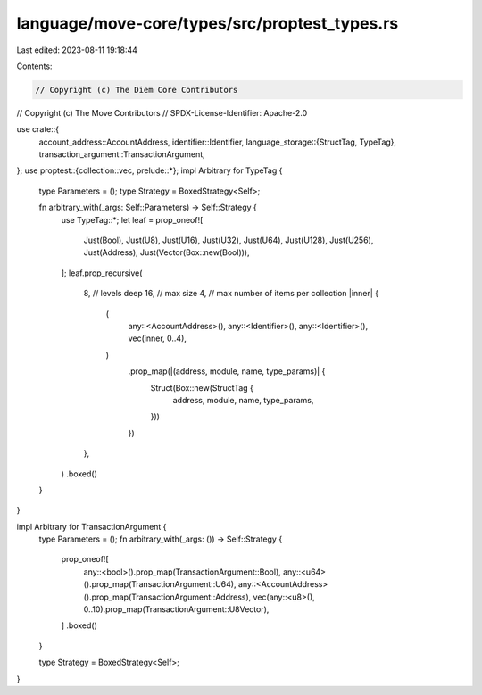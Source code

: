 language/move-core/types/src/proptest_types.rs
==============================================

Last edited: 2023-08-11 19:18:44

Contents:

.. code-block:: rs

    // Copyright (c) The Diem Core Contributors
// Copyright (c) The Move Contributors
// SPDX-License-Identifier: Apache-2.0

use crate::{
    account_address::AccountAddress,
    identifier::Identifier,
    language_storage::{StructTag, TypeTag},
    transaction_argument::TransactionArgument,
};
use proptest::{collection::vec, prelude::*};
impl Arbitrary for TypeTag {
    type Parameters = ();
    type Strategy = BoxedStrategy<Self>;

    fn arbitrary_with(_args: Self::Parameters) -> Self::Strategy {
        use TypeTag::*;
        let leaf = prop_oneof![
            Just(Bool),
            Just(U8),
            Just(U16),
            Just(U32),
            Just(U64),
            Just(U128),
            Just(U256),
            Just(Address),
            Just(Vector(Box::new(Bool))),
        ];
        leaf.prop_recursive(
            8,  // levels deep
            16, // max size
            4,  // max number of items per collection
            |inner| {
                (
                    any::<AccountAddress>(),
                    any::<Identifier>(),
                    any::<Identifier>(),
                    vec(inner, 0..4),
                )
                    .prop_map(|(address, module, name, type_params)| {
                        Struct(Box::new(StructTag {
                            address,
                            module,
                            name,
                            type_params,
                        }))
                    })
            },
        )
        .boxed()
    }
}

impl Arbitrary for TransactionArgument {
    type Parameters = ();
    fn arbitrary_with(_args: ()) -> Self::Strategy {
        prop_oneof![
            any::<bool>().prop_map(TransactionArgument::Bool),
            any::<u64>().prop_map(TransactionArgument::U64),
            any::<AccountAddress>().prop_map(TransactionArgument::Address),
            vec(any::<u8>(), 0..10).prop_map(TransactionArgument::U8Vector),
        ]
        .boxed()
    }

    type Strategy = BoxedStrategy<Self>;
}


